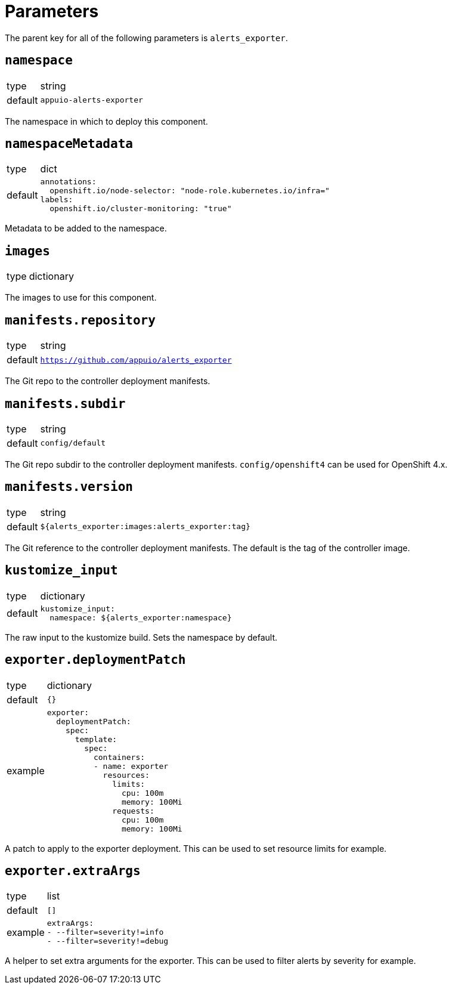 = Parameters

The parent key for all of the following parameters is `alerts_exporter`.

== `namespace`

[horizontal]
type:: string
default:: `appuio-alerts-exporter`

The namespace in which to deploy this component.


== `namespaceMetadata`

[horizontal]
type:: dict
default::
+
[source,yaml]
----
annotations:
  openshift.io/node-selector: "node-role.kubernetes.io/infra="
labels:
  openshift.io/cluster-monitoring: "true"
----

Metadata to be added to the namespace.


== `images`

[horizontal]
type:: dictionary

The images to use for this component.


== `manifests.repository`

[horizontal]
type:: string
default:: `https://github.com/appuio/alerts_exporter`

The Git repo to the controller deployment manifests.


== `manifests.subdir`

[horizontal]
type:: string
default:: `config/default`

The Git repo subdir to the controller deployment manifests.
`config/openshift4` can be used for OpenShift 4.x.


== `manifests.version`

[horizontal]
type:: string
default:: `${alerts_exporter:images:alerts_exporter:tag}`

The Git reference to the controller deployment manifests.
The default is the tag of the controller image.


== `kustomize_input`

[horizontal]
type:: dictionary
default::
+
[source,yaml]
----
kustomize_input:
  namespace: ${alerts_exporter:namespace}
----

The raw input to the kustomize build.
Sets the namespace by default.


== `exporter.deploymentPatch`

[horizontal]
type:: dictionary
default:: `{}`
example::
+
[source,yaml]
----
exporter:
  deploymentPatch:
    spec:
      template:
        spec:
          containers:
          - name: exporter
            resources:
              limits:
                cpu: 100m
                memory: 100Mi
              requests:
                cpu: 100m
                memory: 100Mi
----

A patch to apply to the exporter deployment.
This can be used to set resource limits for example.


== `exporter.extraArgs`

[horizontal]
type:: list
default:: `[]`
example::
+
[source,yaml]
----
extraArgs:
- --filter=severity!=info
- --filter=severity!=debug
----

A helper to set extra arguments for the exporter.
This can be used to filter alerts by severity for example.
